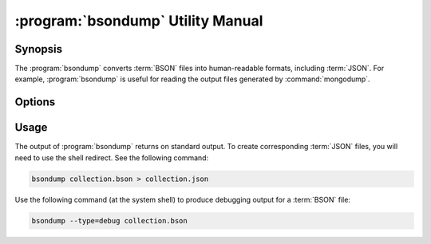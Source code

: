 .. _bsondump:

.. default-domain:: mongodb

.. binary:: bsondump

==================================
:program:`bsondump` Utility Manual
==================================

Synopsis
--------

The :program:`bsondump` converts :term:`BSON` files into human-readable
formats, including :term:`JSON`. For example, :program:`bsondump` is useful
for reading the output files generated by :command:`mongodump`.

Options
-------

.. program:: bsondump

.. option:: --help

   Returns a basic help and usage text.

.. option:: --verbose, -v

   Increases the amount of internal reporting returned on the command
   line. Increase the verbosity with the ``-v`` form by including
   the option multiple times, (e.g. ``-vvvvv``.)

.. option:: --version

   Returns the version of the :program:`bsondump` utility.

.. option:: --objcheck

   Validates each BSON object before outputting it in JSON format. Use
   this option to filter corrupt objects from the output.

.. option:: --filter '<JSON>'

   Limits the documents that :program:`bsondump` exports to only those
   documents that match the JSON document specified as `'<JSON>'`. Be
   sure to include the document in single quotes to avoid a poor
   interaction with your shell.

.. option:: --type <=json|=debug>

   Changes the operation of :program:`bsondump` from outputting "JSON" (the
   default) to a debugging format.

.. option:: <bsonfilename>

   The final argument to :program:`bsondump` is a bson

Usage
-----

The output of :program:`bsondump` returns on standard output. To
create corresponding :term:`JSON` files, you will need to use the
shell redirect. See the following command:

.. code-block:: sh

   bsondump collection.bson > collection.json

Use the following command (at the system shell) to produce debugging
output for a :term:`BSON` file:

.. code-block:: sh

   bsondump --type=debug collection.bson
